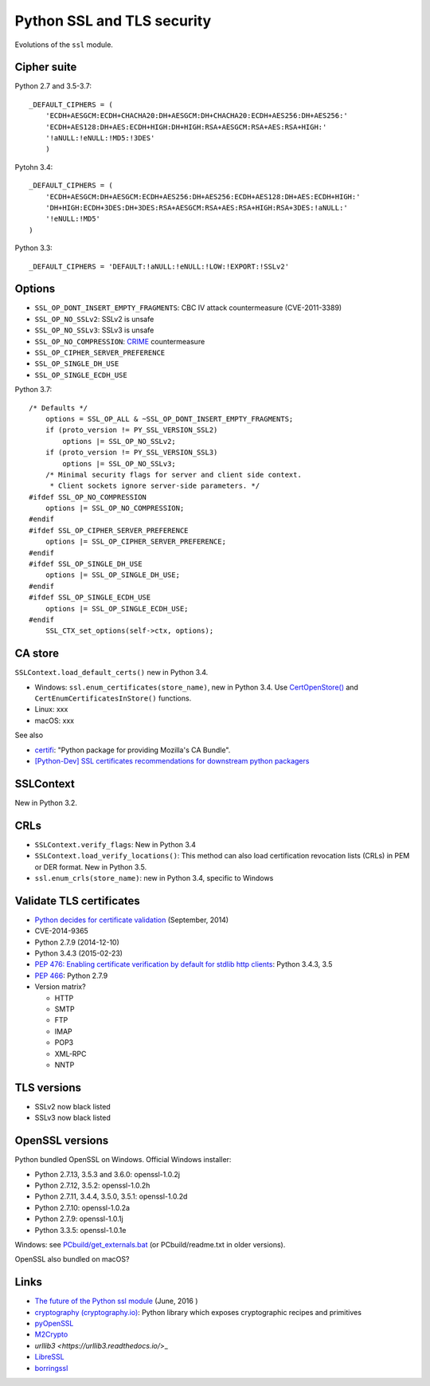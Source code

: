 +++++++++++++++++++++++++++
Python SSL and TLS security
+++++++++++++++++++++++++++

Evolutions of the ``ssl`` module.

Cipher suite
============

Python 2.7 and 3.5-3.7::

    _DEFAULT_CIPHERS = (
        'ECDH+AESGCM:ECDH+CHACHA20:DH+AESGCM:DH+CHACHA20:ECDH+AES256:DH+AES256:'
        'ECDH+AES128:DH+AES:ECDH+HIGH:DH+HIGH:RSA+AESGCM:RSA+AES:RSA+HIGH:'
        '!aNULL:!eNULL:!MD5:!3DES'
        )

Pytohn 3.4::

    _DEFAULT_CIPHERS = (
        'ECDH+AESGCM:DH+AESGCM:ECDH+AES256:DH+AES256:ECDH+AES128:DH+AES:ECDH+HIGH:'
        'DH+HIGH:ECDH+3DES:DH+3DES:RSA+AESGCM:RSA+AES:RSA+HIGH:RSA+3DES:!aNULL:'
        '!eNULL:!MD5'
    )

Python 3.3::

    _DEFAULT_CIPHERS = 'DEFAULT:!aNULL:!eNULL:!LOW:!EXPORT:!SSLv2'

Options
=======

* ``SSL_OP_DONT_INSERT_EMPTY_FRAGMENTS``: CBC IV attack countermeasure
  (CVE-2011-3389)
* ``SSL_OP_NO_SSLv2``: SSLv2 is unsafe
* ``SSL_OP_NO_SSLv3``: SSLv3 is unsafe
* ``SSL_OP_NO_COMPRESSION``: `CRIME
  <https://en.wikipedia.org/wiki/CRIME_(security_exploit)>`_ countermeasure
* ``SSL_OP_CIPHER_SERVER_PREFERENCE``
* ``SSL_OP_SINGLE_DH_USE``
* ``SSL_OP_SINGLE_ECDH_USE``

Python 3.7::

    /* Defaults */
        options = SSL_OP_ALL & ~SSL_OP_DONT_INSERT_EMPTY_FRAGMENTS;
        if (proto_version != PY_SSL_VERSION_SSL2)
            options |= SSL_OP_NO_SSLv2;
        if (proto_version != PY_SSL_VERSION_SSL3)
            options |= SSL_OP_NO_SSLv3;
        /* Minimal security flags for server and client side context.
         * Client sockets ignore server-side parameters. */
    #ifdef SSL_OP_NO_COMPRESSION
        options |= SSL_OP_NO_COMPRESSION;
    #endif
    #ifdef SSL_OP_CIPHER_SERVER_PREFERENCE
        options |= SSL_OP_CIPHER_SERVER_PREFERENCE;
    #endif
    #ifdef SSL_OP_SINGLE_DH_USE
        options |= SSL_OP_SINGLE_DH_USE;
    #endif
    #ifdef SSL_OP_SINGLE_ECDH_USE
        options |= SSL_OP_SINGLE_ECDH_USE;
    #endif
        SSL_CTX_set_options(self->ctx, options);

CA store
========

``SSLContext.load_default_certs()`` new in Python 3.4.

* Windows: ``ssl.enum_certificates(store_name)``, new in Python 3.4.
  Use `CertOpenStore()
  <https://msdn.microsoft.com/en-us/library/windows/desktop/aa376559(v=vs.85).aspx>`_
  and ``CertEnumCertificatesInStore()`` functions.
* Linux: xxx
* macOS: xxx

See also

* `certifi <https://pypi.python.org/pypi/certifi>`_: "Python package for
  providing Mozilla's CA Bundle".
* `[Python-Dev] SSL certificates recommendations for downstream python packagers
  <https://mail.python.org/pipermail/python-dev/2017-January/147282.html>`_

SSLContext
==========

New in Python 3.2.

CRLs
====

* ``SSLContext.verify_flags``: New in Python 3.4
* ``SSLContext.load_verify_locations()``: This method can also load
  certification revocation lists (CRLs) in PEM or DER format. New in Python 3.5.
* ``ssl.enum_crls(store_name)``: new in Python 3.4, specific to Windows

Validate TLS certificates
=========================

* `Python decides for certificate validation
  <https://lwn.net/Articles/611243/>`_ (September, 2014)
* CVE-2014-9365
* Python 2.7.9 (2014-12-10)
* Python 3.4.3 (2015-02-23)
* `PEP 476: Enabling certificate verification by default for stdlib http
  clients <https://www.python.org/dev/peps/pep-0476/>`_: Python 3.4.3, 3.5
* `PEP 466 <https://www.python.org/dev/peps/pep-0466/>`_: Python 2.7.9
* Version matrix?

  - HTTP
  - SMTP
  - FTP
  - IMAP
  - POP3
  - XML-RPC
  - NNTP

TLS versions
============

* SSLv2 now black listed
* SSLv3 now black listed

OpenSSL versions
================

Python bundled OpenSSL on Windows. Official Windows installer:

* Python 2.7.13, 3.5.3 and 3.6.0: openssl-1.0.2j
* Python 2.7.12, 3.5.2: openssl-1.0.2h
* Python 2.7.11, 3.4.4, 3.5.0, 3.5.1: openssl-1.0.2d
* Python 2.7.10: openssl-1.0.2a
* Python 2.7.9: openssl-1.0.1j
* Python 3.3.5: openssl-1.0.1e

Windows: see `PCbuild/get_externals.bat
<https://github.com/python/cpython/blob/master/PCbuild/get_externals.bat>`_
(or PCbuild/readme.txt in older versions).

OpenSSL also bundled on macOS?

Links
=====

* `The future of the Python ssl module
  <https://lwn.net/Articles/688974/>`_ (June, 2016 )
* `cryptography  (cryptography.io) <https://cryptography.io/>`_: Python library
  which exposes cryptographic recipes and primitives
* `pyOpenSSL <https://pypi.python.org/pypi/pyOpenSSL>`_
* `M2Crypto <https://pypi.python.org/pypi/M2Crypto>`_
* `urllib3 <https://urllib3.readthedocs.io/`>_
* `LibreSSL <http://www.libressl.org/>`_
* `borringssl <https://boringssl.googlesource.com/boringssl/>`_
